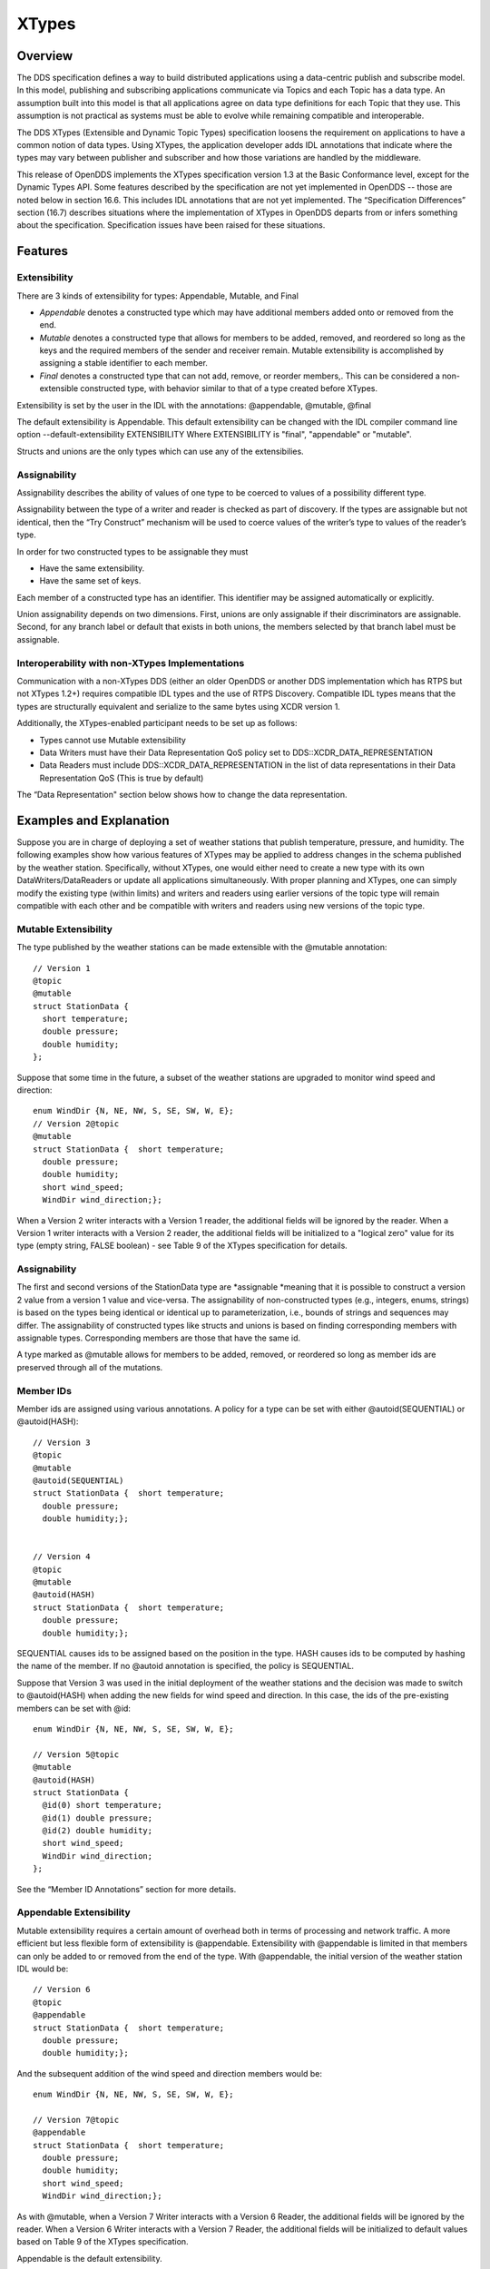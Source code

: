 ######
XTypes
######

********
Overview
********

The DDS specification defines a way to build distributed applications using a data-centric publish and subscribe model.
In this model, publishing and subscribing applications communicate via Topics and each Topic has a data type.
An assumption built into this model is that all applications agree on data type definitions for each Topic that they use.
This assumption is not practical as systems must be able to evolve while remaining compatible and interoperable.

The DDS XTypes (Extensible and Dynamic Topic Types) specification loosens the requirement on applications to have a common notion of data types.
Using XTypes, the application developer adds IDL annotations that indicate where the types may vary between publisher and subscriber and how those variations are handled by the middleware.

This release of OpenDDS implements the XTypes specification version 1.3 at the Basic Conformance level, except for the Dynamic Types API.
Some features described by the specification are not yet implemented in OpenDDS -- those are noted below in section 16.6.
This includes IDL annotations that are not yet implemented.
The “Specification Differences” section (16.7) describes situations where the implementation of XTypes in OpenDDS departs from or infers something about the specification.
Specification issues have been raised for these situations.

********
Features
********

Extensibility
=============

There are 3 kinds of extensibility for types: Appendable, Mutable, and Final

* *Appendable* denotes a constructed type which may have additional members added onto or removed from the end.

* *Mutable* denotes a constructed type that allows for members to be added, removed, and reordered so long as the keys and the required members of the sender and receiver remain.
  Mutable extensibility is accomplished by assigning a stable identifier to each member.

* *Final* denotes a constructed type that can not add, remove, or reorder members,.
  This can be considered a non-extensible constructed type, with behavior similar to that of a type created before XTypes.

Extensibility is set by the user in the IDL with the annotations: @appendable, @mutable, @final

The default extensibility is Appendable.
This default extensibility can be changed with the IDL compiler command line option --default-extensibility EXTENSIBILITY Where EXTENSIBILITY is "final", "appendable" or "mutable".

Structs and unions are the only types which can use any of the extensibilies.

Assignability
=============

Assignability describes the ability of values of one type to be coerced to values of a possibility different type.

Assignability between the type of a writer and reader is checked as part of discovery.
If the types are assignable but not identical, then the “Try Construct” mechanism will be used to coerce values of the writer’s type to values of the reader’s type.

In order for two constructed types to be assignable they must

* Have the same extensibility.

* Have the same set of keys.

Each member of a constructed type has an identifier.
This identifier may be assigned automatically or explicitly.

Union assignability depends on two dimensions.
First, unions are only assignable if their discriminators are assignable.
Second, for any branch label or default that exists in both unions, the members selected by that branch label must be assignable.

Interoperability with non-XTypes Implementations
================================================

Communication with a non-XTypes DDS (either an older OpenDDS or another DDS implementation which has RTPS but not XTypes 1.2+) requires compatible IDL types and the use of RTPS Discovery.
Compatible IDL types means that the types are structurally equivalent and serialize to the same bytes using XCDR version 1.

Additionally, the XTypes-enabled participant needs to be set up as follows:

* Types cannot use Mutable extensibility

* Data Writers must have their Data Representation QoS policy set to DDS::XCDR_DATA_REPRESENTATION

* Data Readers must include DDS::XCDR_DATA_REPRESENTATION in the list of data representations in their Data Representation QoS (This is true by default)

The “Data Representation" section below shows how to change the data representation.

************************
Examples and Explanation
************************

Suppose you are in charge of deploying a set of weather stations that publish temperature, pressure, and humidity.
The following examples show how various features of XTypes may be applied to address changes in the schema published by the weather station.
Specifically, without XTypes, one would either need to create a new type with its own DataWriters/DataReaders or update all applications simultaneously.
With proper planning and XTypes, one can simply modify the existing type (within limits) and writers and readers using earlier versions of the topic type will remain compatible with each other and be compatible with writers and readers using new versions of the topic type.

Mutable Extensibility
=====================

The type published by the weather stations can be made extensible with the @mutable annotation:

::

    // Version 1
    @topic
    @mutable
    struct StationData {
      short temperature;
      double pressure;
      double humidity;
    };

Suppose that some time in the future, a subset of the weather stations are upgraded to monitor wind speed and direction:

::

    enum WindDir {N, NE, NW, S, SE, SW, W, E};
    // Version 2@topic
    @mutable
    struct StationData {  short temperature;
      double pressure;
      double humidity;
      short wind_speed;
      WindDir wind_direction;};

When a Version 2 writer interacts with a Version 1 reader, the additional fields will be ignored by the reader.
When a Version 1 writer interacts with a Version 2 reader, the additional fields will be initialized to a "logical zero" value for its type (empty string, FALSE boolean) - see Table 9 of the XTypes specification for details.

Assignability
=============

The first and second versions of the StationData type are *assignable *meaning that it is possible to construct a version 2 value from a version 1 value and vice-versa.
The assignability of non-constructed types (e.g., integers, enums, strings) is based on the types being identical or identical up to parameterization, i.e., bounds of strings and sequences may differ.
The assignability of constructed types like structs and unions is based on finding corresponding members with assignable types.
Corresponding members are those that have the same id.

A type marked as @mutable allows for members to be added, removed, or reordered so long as member ids are preserved through all of the mutations.

Member IDs
==========

Member ids are assigned using various annotations.
A policy for a type can be set with either @autoid(SEQUENTIAL) or @autoid(HASH):

::

    // Version 3
    @topic
    @mutable
    @autoid(SEQUENTIAL)
    struct StationData {  short temperature;
      double pressure;
      double humidity;};
    
    
    // Version 4
    @topic
    @mutable
    @autoid(HASH)
    struct StationData {  short temperature;
      double pressure;
      double humidity;};

SEQUENTIAL causes ids to be assigned based on the position in the type.
HASH causes ids to be computed by hashing the name of the member.
If no @autoid annotation is specified, the policy is SEQUENTIAL.

Suppose that Version 3 was used in the initial deployment of the weather stations and the decision was made to switch to @autoid(HASH) when adding the new fields for wind speed and direction.
In this case, the ids of the pre-existing members can be set with @id:

::

    enum WindDir {N, NE, NW, S, SE, SW, W, E};
    
    // Version 5@topic
    @mutable
    @autoid(HASH)
    struct StationData {
      @id(0) short temperature;
      @id(1) double pressure;
      @id(2) double humidity;
      short wind_speed;
      WindDir wind_direction;
    };

See the “Member ID Annotations” section for more details.

Appendable Extensibility
========================

Mutable extensibility requires a certain amount of overhead both in terms of processing and network traffic.
A more efficient but less flexible form of extensibility is @appendable.
Extensibility with @appendable is limited in that members can only be added to or removed from the end of the type.
With @appendable, the initial version of the weather station IDL would be:

::

    // Version 6
    @topic
    @appendable
    struct StationData {  short temperature;
      double pressure;
      double humidity;};

And the subsequent addition of the wind speed and direction members would be:

::

    enum WindDir {N, NE, NW, S, SE, SW, W, E};
    
    // Version 7@topic
    @appendable
    struct StationData {  short temperature;
      double pressure;
      double humidity;
      short wind_speed;
      WindDir wind_direction;};
    

As with @mutable, when a Version 7 Writer interacts with a Version 6 Reader, the additional fields will be ignored by the reader.
When a Version 6 Writer interacts with a Version 7 Reader, the additional fields will be initialized to default values based on Table 9 of the XTypes specification.

Appendable is the default extensibility.

Final Extensibility
===================

The third kind of extensibility is @final.
Annotating a type with @final means that it will not be compatible with (assignable to/from) a type that's structurally different.
The @final annotation can be used to define types for pre-XTypes compatibility or in situations where the overhead of @mutable or @appendable is unacceptable.

Try Construct
=============

From a reader’s perspective, there are three possible scenarios when attempting to initialize a member.
First, the member type is identical to the member type of the reader.
This is the trivial case the value from the writer is copied to the value for the reader.
Second, the writer does not have the member.
In this case, the value for the reader is initialized to a default value based on Table 9 of the XTypes specification (this is the "logical zero" value for the type).
Third, the type offered by the writer is assignable but not identical to the type required by the reader.
In this case, the reader must try to construct its value from the corresponding value provided by the writer.

Suppose that the weather stations also publish a topic containing station information:

::

    typedef string<8> StationID;
    typedef string<256> StationName;
    
    // Version 1
    @topic
    @mutable
    struct StationInfo {  @try_construct(TRIM) StationID station_id;
      StationName station_name;};

Eventually, the pool of station IDs is exhausted so the IDL must be refined as follows:

::

    typedef string<16> StationID;
    typedef string<256> StationName;
    
    // Version 2
    @topic
    @mutable
    struct StationInfo {  @try_construct(TRIM) StationID station_id;
      StationName station_name;};

If a Version 2 writer interacts with a Version 1 reader, the station ID will be truncated to 8 characters.
While perhaps not ideal, it will still allow the systems to interoperate.

There are two other forms of try-construct behavior.
Fields marked as @try_construct(USE_DEFAULT) will receive a default value if value construction fails.
In the previous example, this means the reader would receive an empty string for the station ID if it exceeds 8 characters.
Fields marked as @try_construct(DISCARD) cause the entire sample to be discarded.
In the previous example, the Version 1 reader will never see a sample from a Version 2 writer where the original station ID contains more than 8 characters.
@try_construct(DISCARD) is the default behavior.

*******************
Data Representation
*******************

Data representation is the way a data sample can be encoded for transmission.
Data representation can be XML, XCDR1, or XCDR2.

* XML is unsupported and should not be used

* XCDR1 with appendable extensibility should not be used

* XCDR2 is completely supported and preferred

XCDR2 is a more robust version of XCDR1 and should be used in preference to XCDR1 unless there is a reason to do otherwise.

Data representation is a QoS policy alongside the other QoS options.
Its listed values represent allowed serialized forms of the data sample.
The DataWriter and DataReader need to have at least one matching data representation for communication between them to be possible.

The default value of the DataRepresentationQoS policy is an empty sequence.
This is interpreted by the middleware as XCDR2 for DataWriters and the alternatives XCDR1 | XCDR2 for DataReaders.
A writer or reader without an explicitly-set DataRepresentationQoS will therefore be able to communicate with another reader or writer which is compatible with XCDR2.
The example below shows a possible configuration for an XCDR1 DataWriter.

::

    DDS::DataWriterQos qos;
    pub->get_default_datawriter_qos(qos);
    qos.representation.value.length(1);
    qos.representation.value[0] = DDS::XCDR1_DATA_REPRESENTATION;
    DDS::DataWriter_var dw = pub->create_datawriter(topic, qos, 0, 0);

In addition to a DataWriter/DataReader QoS setting for data representation, each type defined in IDL can have its own data representation specified via an annotation.
This value restricts which data representations can be used for that type.
A DataWriter/DataReader must have at least one data representation in common with the type it uses.

The default value for an unspecified data representation annotation is to allow all forms of serialization.

The type's set of allowed data representations can be specified by the user in IDL with the notation: “@OpenDDS::data_representation(XCDR2)” where XCDR2 is replaced with the specific data representation.

***************
IDL Annotations
***************

Indicating which Types can be topic types
=========================================

@topic
------

Applies To: struct or union type declarations

The topic annotation marks a topic type for samples to be transmitted from a publisher or received by a subscriber.
A topic type may contain other topic and non-topic types.
See section 2.1.1 for more details.

@nested
-------

Applies To: struct or union type declarations

The @nested annotation marks a type that will always be contained within another.
This can be used to prevent a type from being used as a topic.
One reason to do so is to reduce the amount of code generated for that type.

@default_nested
---------------

Applies To: modules

The @default_nested(TRUE) or @default_nested(FALSE) sets the default nesting behavior for a module.
Types within a module marked with @default_nested(FALSE) can still set their own behavior with @nested.

Specifying allowed Data Representations
=======================================

Data Representation annotations mark the formats in which data samples of this type can be represented in a serialized form.
The Data Representation annotations listed on the type will be compared to those in the QoS policies of the reader or writer that is trying to use the type.
If a data representation is shared between the type and entity, then they can be used together.
OpenDDS’s default data representation for entities is XCDR2.
If no data representation is specified for a type, there are no restrictions on which data representations that a QoS can use with the type.

@OpenDDS::data_representation(XML)
----------------------------------

Applies To: topic types

Limitations: XML is not currently supported

@OpenDDS::data_representation(XCDR1)
------------------------------------

Applies To: topic types

Limitations: XCDR1 is not recommended.
See section 16.4 for details

@OpenDDS::data_representation(XCDR2)
------------------------------------

Applies To: topic types

XCDR2 is currently the recommended data representation.

Determining Extensibility
=========================

The extensibility annotations determine how a type may be changed and still be compatible.
If no extensibility annotation is set, the type will default to appendable.
The default can be changed with the command line option --default-extensibility *type*, where *type* can be final, appendable, or mutable.

@mutable
--------

Alias: @extensibility(MUTABLE)

Applies To: type declarations

This annotation indicates a type may have non-key or non-must-understand members removed.
It may also have additional members added.

@appendable
-----------

Alias: @extensibility(APPENDABLE)

Applies To: type declarations

This annotation indicates a type may have additional members added or members at the end of the type removed.

Limitations: Appendable is not currently supported when XCDR1 is used as the data representation.

@final
------

Alias: @extensibility(FINAL)

Applies To: type declarations

This annotation marks a type that cannot be changed and still be compatible.
Final is most similar to pre-XTypes.

Customizing XTypes per-member
=============================

Try Construct annotations dictate how members of one object should be converted from members of a different but assignable object.
If no try construct annotation is added, it will default to discard.

@try_construct(USE_DEFAULT)
---------------------------

Applies to: structure and union members, sequence and array elements

The use_default try construct annotation will set the member whose deserialization failed to a default value which is determined by the XTypes specification.
Sequences will be of length 0, with the same type as the original sequence.
Primitives will be set equal to 0.
Strings will be replaced with the empty string.
Arrays will be of the same length but have each element set to the default value.
Enums will be set to the first enumerator defined.

@try_construct(TRIM)
--------------------

Applies to: structure and union members, sequence and array elements

The trim try construct annotation will, if possible, shorten a received value to one fitting the receiver’s bound.
As such, trim only makes logical sense on bounded strings and bounded sequences.

@try_construct(DISCARD)
-----------------------

Applies to: structure and union members, sequence and array elements

The discard try construct annotation will “throw away” the sample if an element fails to deserialize.

Member ID assignment
====================

If no explicit id annotation is used, then Member IDs will automatically be assigned sequentially.

@id(value)
----------

Applies to: structure and union members

The *value* is a 32-bit integer which assigns that member’s ID.

@autoid(value)
--------------

Applies to: module declarations, structure declarations, union declarations

The autoid annotation can take two *value*s, HASH or SEQUENTIAL.
SEQUENTIAL states that the identifier shall be computed by incrementing the preceding one.
HASH states that the identifier should be calculated with a hashing algorithm – the input to this hash is the member’s name.
HASH is the default value of autoid.

@hashid(value)
--------------

Applies to: structure and union members

The @hashid sets the identifier to the hash of the *value* parameter, if one is specified.
If the* value* parameter is omitted or is the empty string, the member’s name is used as if it was the *value*.

Determining the Key Fields of a Type
====================================

@key
----

Applies to: structure members, union discriminator

The @key annotation marks a member used to determine the Instances of a topic type.
See section 2.1.1.2 for more details on the general concept of a Key.
For XTypes specifically, two types can only be compatible if each contains the members that are keys within the other.

********************
Unsupported Features
********************

OpenDDS implements the XTypes specification version 1.3 at the Basic Conformance level, except for the Dynamic Types API and the specific features listed below.
The two optional profiles, XTypes 1.1 Interoperability (XCDR1) and XML, are not implemented.

Annotations
===========

* @bit_bound

* @optional

* @default_literal

* @must_understand

* @external

* @verbatim


Type System
===========

* IDL map type

* IDL bitmask type

* Struct and union inheritance


**********************************
Differences from the specification
**********************************

Spec issues tracked in OMG's Jira database can be viewed at https://issues.omg.org/issues/lists/dds-xtypes-rtf

* Inconsistent topic status isn’t set for reader/reader or writer/writer in non-XTypes use cases

* DDSXTY14-29: Define the encoding and extensibility used by Type Lookup Service

* DDSXTY14-33: Enums must have the same "bit bound" to be assignable

* DDSXTY14-27: Default data representation is XCDR2

* DDSSEC12-86: Type Lookup Service when using DDS Security

* DDSXTY14-35: Anonymous types in Strongly Connected Components

* DDSXTY14-40: Meaning of ignore_member_names in TypeConsistencyEnforcement

